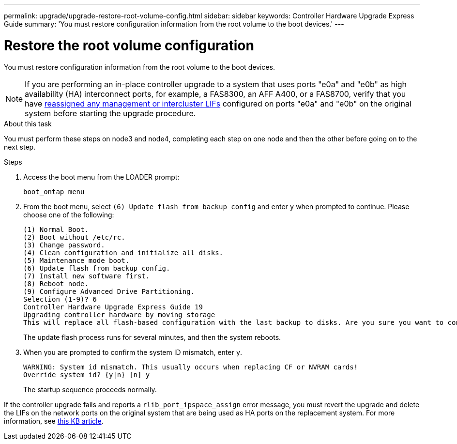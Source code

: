 ---
permalink: upgrade/upgrade-restore-root-volume-config.html
sidebar: sidebar
keywords: Controller Hardware Upgrade Express Guide
summary: 'You must restore configuration information from the root volume to the boot devices.'
---

= Restore the root volume configuration
:icons: font
:imagesdir: ./media/

[.lead]
You must restore configuration information from the root volume to the boot devices.

NOTE: If you are performing an in-place controller upgrade to a system that uses ports "e0a" and "e0b" as high availability (HA) interconnect ports, for example, a FAS8300, an AFF A400, or a FAS8700, verify that you have link:upgrade-prepare-when-moving-storage.html#assign_lifs[reassigned any management or intercluster LIFs] configured on ports "e0a" and "e0b" on the original system before starting the upgrade procedure.
// 20 June 2022, GH issue #38

.About this task
You must perform these steps on node3 and node4, completing each step on one node and then
the other before going on to the next step.

.Steps
. Access the boot menu from the LOADER prompt:
+
`boot_ontap menu`
. From the boot menu, select `(6) Update flash from backup config` and enter `y` when prompted to continue.
Please choose one of the following:
+
----
(1) Normal Boot.
(2) Boot without /etc/rc.
(3) Change password.
(4) Clean configuration and initialize all disks.
(5) Maintenance mode boot.
(6) Update flash from backup config.
(7) Install new software first.
(8) Reboot node.
(9) Configure Advanced Drive Partitioning.
Selection (1-9)? 6
Controller Hardware Upgrade Express Guide 19
Upgrading controller hardware by moving storage
This will replace all flash-based configuration with the last backup to disks. Are you sure you want to continue?: y
----
+
The update flash process runs for several minutes, and then the system reboots.
. When you are prompted to confirm the system ID mismatch, enter `y`.
+
----
WARNING: System id mismatch. This usually occurs when replacing CF or NVRAM cards!
Override system id? {y|n} [n] y
----
+
The startup sequence proceeds normally.

If the controller upgrade fails and reports a `rlib_port_ipspace_assign` error message, you must revert the upgrade and delete the LIFs on the network ports on the original system that are being used as HA ports on the replacement system. For more information, see link:https://kb.netapp.com/Advice_and_Troubleshooting/Data_Storage_Systems/FAS_Systems/PANIC_%3A_rlib_port_ipspace_assign%3A_port_e0a_could_not_be_moved_to_HA_ipspace[this KB article^].

// Clean-up, 2022-03-09
